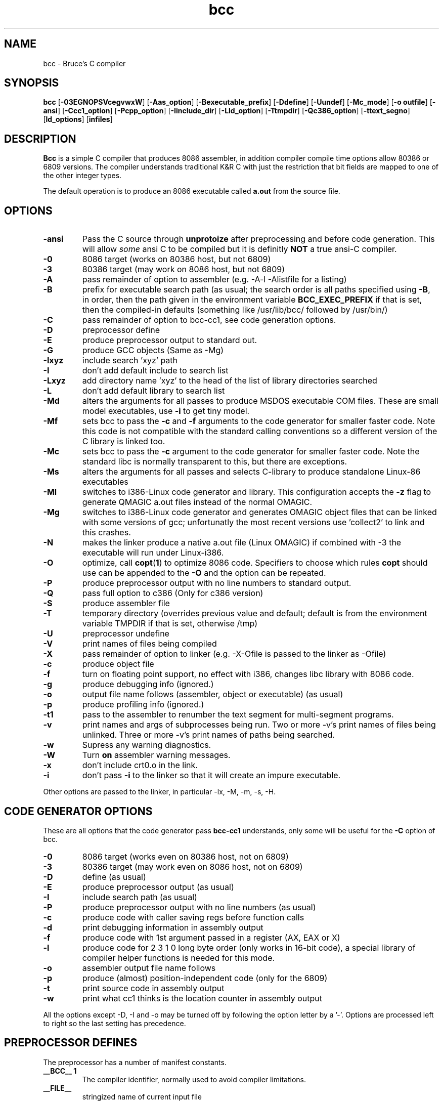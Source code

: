 .TH bcc 1 "Nov, 1997"
.BY Bruce Evans
.nh
.SH NAME
bcc \- Bruce's C compiler
.SH SYNOPSIS
.B bcc
.RB [ -03EGNOPSVcegvwxW ]
.RB [ -Aas_option ]
.RB [ -Bexecutable_prefix ]
.RB [ -Ddefine ]
.RB [ -Uundef ]
.RB [ -Mc_mode ]
.RB [ -o\ outfile ]
.RB [ -ansi ]
.RB [ -Ccc1_option ]
.RB [ -Pcpp_option ]
.RB [ -Iinclude_dir ]
.RB [ -Lld_option ]
.RB [ -Ttmpdir ]
.RB [ -Qc386_option ]
.RB [ -ttext_segno ]
.RB [ ld_options ]
.RB [ infiles ]
.SH DESCRIPTION
.B Bcc
is a simple C compiler that produces 8086 assembler, in addition compiler
compile time options allow 80386 or 6809 versions. The compiler understands
traditional K&R C with just the restriction that bit fields are mapped to
one of the other integer types.

The default operation is to produce an 8086 executable called
.B a.out
from the source file.

.SH OPTIONS
.TP
.B -ansi
Pass the C source through
.B unprotoize
after preprocessing and before code generation. This will allow
.I some
ansi C to be compiled but it is definitly
.B NOT
a true ansi-C compiler.
.TP
.B -0
8086 target (works on 80386 host, but not 6809)
.TP
.B -3
80386 target (may work on 8086 host, but not 6809)
.TP
.B -A
pass remainder of option to assembler (e.g. -A-l -Alistfile for a listing)
.TP
.B -B
prefix for executable search path (as usual; the search order is all paths
specified using
.BR -B ,
in order, then the path given in the environment variable
.B BCC_EXEC_PREFIX
if that is set, then the compiled-in defaults
(something like /usr/lib/bcc/ followed by /usr/bin/)
.TP
.B -C
pass remainder of option to bcc-cc1, see code generation options.
.TP
.B -D
preprocessor define
.TP
.B -E
produce preprocessor output to standard out.
.TP
.B -G
produce GCC objects (Same as -Mg)
.TP
.B -Ixyz
include search 'xyz' path
.TP
.B -I
don't add default include to search list
.TP
.B -Lxyz
add directory name 'xyz' to the head of the list of library directories searched
.TP
.B -L
don't add default library to search list
.TP
.B -Md
alters the arguments for all passes to produce MSDOS executable COM files.
These are small model executables, use
.B -i
to get tiny model.
.TP
.B -Mf
sets bcc to pass the
.B -c
and
.B -f
arguments to the code generator for smaller faster code. Note this code is
not compatible with the standard calling conventions so a different version
of the C library is linked too.
.TP
.B -Mc
sets bcc to pass the
.B -c
argument to the code generator for smaller faster code. Note the standard
libc is normally transparent to this, but there are exceptions.
.TP
.B -Ms
alters the arguments for all passes and selects C-library
to produce standalone Linux-86 executables
.TP
.B -Ml
switches to i386-Linux code generator and library.
This configuration accepts the
.B -z
flag to generate QMAGIC a.out files instead of the normal OMAGIC.
.TP
.B -Mg
switches to i386-Linux code generator and generates OMAGIC object files
that can be linked with some versions of gcc; unfortunatly the most recent
versions use 'collect2' to link and this crashes.
.TP
.B -N
makes the linker produce a native a.out file (Linux OMAGIC) if combined
with -3 the executable will run under Linux-i386.
.TP
.B -O
optimize, call
.BR copt ( 1 )
to optimize 8086 code. Specifiers to choose which rules 
.B copt
should use can be appended to the
.B -O
and the option can be repeated.
.TP
.B -P
produce preprocessor output with no line numbers to standard output.
.TP
.B -Q
pass full option to c386 (Only for c386 version)
.TP
.B -S
produce assembler file
.TP
.B -T
temporary directory (overrides previous value and default; default is
from the environment variable TMPDIR if that is set, otherwise /tmp)
.TP
.B -U
preprocessor undefine
.TP
.B -V
print names of files being compiled
.TP
.B -X
pass remainder of option to linker (e.g. -X-Ofile is passed to the linker
as -Ofile)
.TP
.B -c
produce object file
.TP
.B -f
turn on floating point support, no effect with i386, changes libc library
with 8086 code.
.TP
.B -g
produce debugging info (ignored.)
.TP
.B -o
output file name follows (assembler, object or executable) (as usual)
.TP
.B -p
produce profiling info (ignored.)
.TP
.B -t1
pass to the assembler to renumber the text segment for multi-segment programs.
.TP
.B -v
print names and args of subprocesses being run.  Two or more -v's print
names of files being unlinked.  Three or more -v's print names of paths
being searched.
.TP
.B -w
Supress any warning diagnostics.
.TP
.B -W
Turn
.B on
assembler warning messages.
.TP
.B -x
don't include crt0.o in the link.
.TP
.B -i
don't pass
.B -i
to the linker so that it will create an impure executable.
.P
Other options are passed to the linker, in particular -lx, -M, -m, -s, -H.

.SH CODE GENERATOR OPTIONS
These are all options that the code generator pass
.B bcc-cc1
understands, only some will be useful for the
.B -C
option of bcc.
.TP 
.B -0
8086 target (works even on 80386 host, not on 6809)
.TP 
.B -3
80386 target (may work even on 8086 host, not on 6809)
.TP 
.B -D
define (as usual)
.TP 
.B -E
produce preprocessor output (as usual)
.TP 
.B -I
include search path (as usual)
.TP 
.B -P
produce preprocessor output with no line numbers (as usual)
.TP 
.B -c
produce code with caller saving regs before function calls
.TP 
.B -d
print debugging information in assembly output
.TP 
.B -f
produce code with 1st argument passed in a register (AX, EAX or X)
.TP 
.B -l
produce code for 2 3 1 0 long byte order (only works in 16-bit code),
a special library of compiler helper functions is needed for this mode.
.TP 
.B -o
assembler output file name follows
.TP 
.B -p
produce (almost) position-independent code (only for the 6809)
.TP 
.B -t
print source code in assembly output
.TP 
.B -w
print what cc1 thinks is the location counter in assembly output
.P
All the options except -D, -I and -o may be turned off by following the
option letter by a '-'.  Options are processed left to right so the last
setting has precedence.

.SH PREPROCESSOR DEFINES
The preprocessor has a number of manifest constants.
.TP
.B __BCC__ 1
The compiler identifier, normally used to avoid compiler limitations.
.TP
.B __FILE__
stringized name of current input file
.TP
.B __LINE__
current line number
.TP 
.B __MSDOS__ 1
compiler is configured for generating MSDOS executable COM files.
.TP 
.B __STANDALONE__ 1
compiler is configured for generating standalone executables.
.TP 
.B __AS386_16__ 1
compiler is generating 16 bit 8086 assembler and the
.B #asm
keyword is available for including 8086 code.
.TP 
.B __AS386_32__ 1
compiler is generating 32 bit 80386 assembler and the
.B #asm
keyword is available for including 80386 code.
.TP 
.B __CALLER_SAVES__ 1
compiler calling conventions are altered so the calling function must save the
.I SI
and
.I DI
registers if they are in use (ESI and EDI on the 80386)
.TP 
.B __FIRST_ARG_IN_AX__ 1
compiler calling conventions are altered so the calling function is passing
the first argument to the function in the
.I AX
(or
.I EAX
)
register.
.TP 
.B __LONG_BIG_ENDIAN__ 1
alters the word order of code generated by the 8086 compiler.
.P
These defines only occur in the 6809 version of the compiler.
.TP 
.B __AS09__ 1
compiler is generating 6809 code
.TP 
.B __FIRST_ARG_IN_X__ 1
the first argument to functions is passed in the
.I X
register.
.TP 
.B __POS_INDEPENDENT__ 1
the code generated is (almost) position independent.
.P
.SH ENVIRONMENT
.TP
.B BCC_EXEC_PREFIX
default directory to seach for compiler passes
.TP
.B TMPDIR
directory to place temporary files (default /tmp)
.P
.SH DIRECTORIES
All the include, library and compiler components are stored under the
.I /usr/lib/bcc
directory under Linux-i386, this is laid out the same as a
.I /usr
filesystem and if bcc is to be the primary compiler on a system it should
be moved there. The configuration for this is in the
.B bcc.c
source file only, all other executables are independent of location.

The library installation also creates the file
.BR /usr/lib/liberror.txt ,
this path is hardcoded into the C library.

The 
.B bcc
executable itself,
.B as86
and
.B ld86
are in /usr/bin.

.SH SEE ALSO
as86(1), ld86(1), elksemu(1)
.SH BUGS
The bcc.c compiler driver source is very untidy.

The linker, ld86, produces a broken a.out object file if given one input and
the
.B -r
option this is so it is compatible with pre-dev86 versions.
